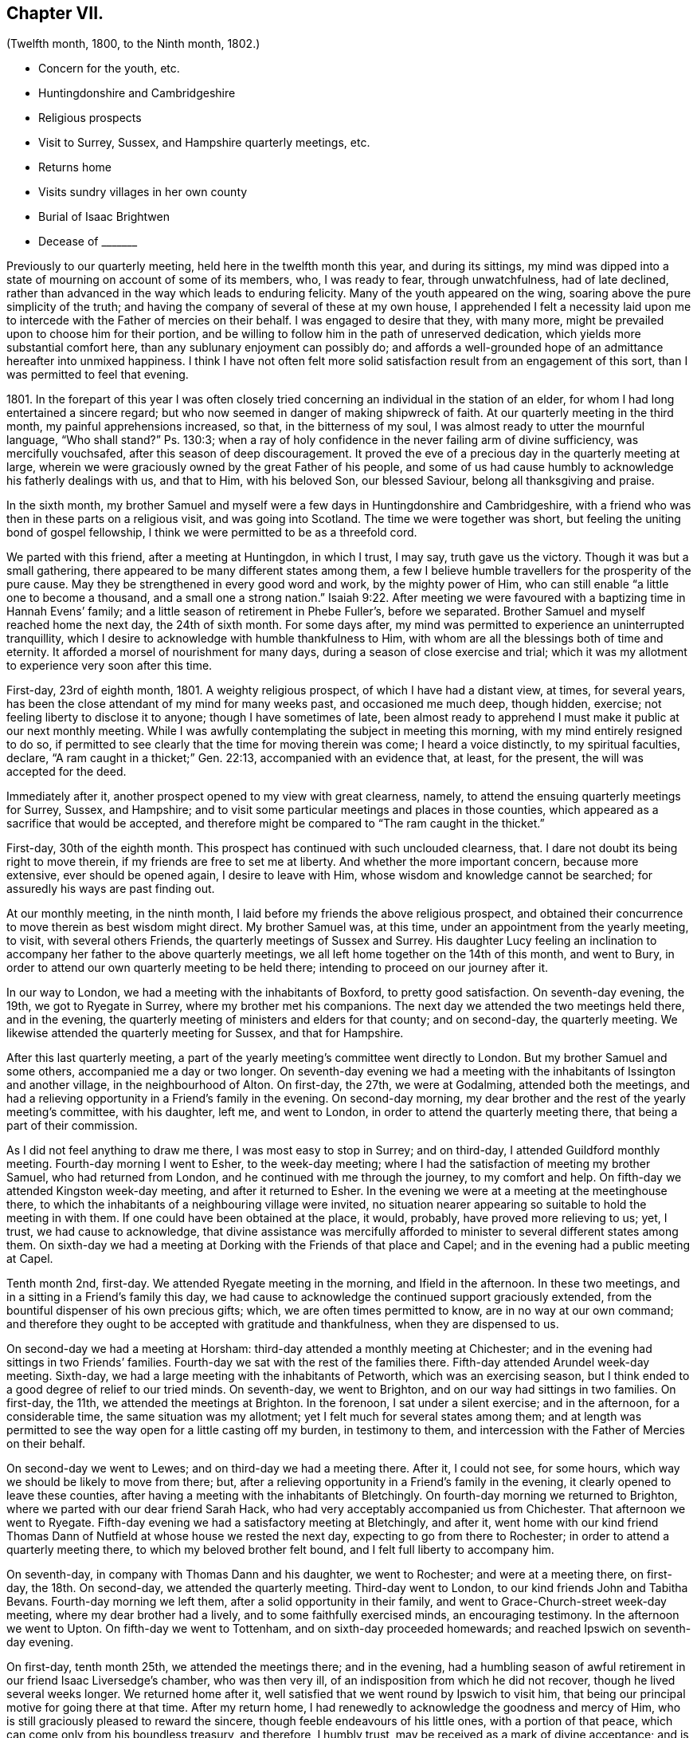 == Chapter VII.

[.chapter-subtitle--blurb]
(Twelfth month, 1800, to the Ninth month, 1802.)

[.chapter-synopsis]
* Concern for the youth, etc.
* Huntingdonshire and Cambridgeshire
* Religious prospects
* Visit to Surrey, Sussex, and Hampshire quarterly meetings, etc.
* Returns home
* Visits sundry villages in her own county
* Burial of Isaac Brightwen
* Decease of +++_______+++

Previously to our quarterly meeting, held here in the twelfth month this year,
and during its sittings,
my mind was dipped into a state of mourning on account of some of its members, who,
I was ready to fear, through unwatchfulness, had of late declined,
rather than advanced in the way which leads to enduring felicity.
Many of the youth appeared on the wing, soaring above the pure simplicity of the truth;
and having the company of several of these at my own house,
I apprehended I felt a necessity laid upon me to
intercede with the Father of mercies on their behalf.
I was engaged to desire that they, with many more,
might be prevailed upon to choose him for their portion,
and be willing to follow him in the path of unreserved dedication,
which yields more substantial comfort here, than any sublunary enjoyment can possibly do;
and affords a well-grounded hope of an admittance hereafter into unmixed happiness.
I think I have not often felt more solid satisfaction
result from an engagement of this sort,
than I was permitted to feel that evening.

1801+++.+++ In the forepart of this year I was often closely tried
concerning an individual in the station of an elder,
for whom I had long entertained a sincere regard;
but who now seemed in danger of making shipwreck of faith.
At our quarterly meeting in the third month, my painful apprehensions increased, so that,
in the bitterness of my soul, I was almost ready to utter the mournful language,
"`Who shall stand?`"
Ps. 130:3;
when a ray of holy confidence in the never failing arm of divine sufficiency,
was mercifully vouchsafed, after this season of deep discouragement.
It proved the eve of a precious day in the quarterly meeting at large,
wherein we were graciously owned by the great Father of his people,
and some of us had cause humbly to acknowledge his fatherly dealings with us,
and that to Him, with his beloved Son, our blessed Saviour,
belong all thanksgiving and praise.

In the sixth month,
my brother Samuel and myself were a few days in Huntingdonshire and Cambridgeshire,
with a friend who was then in these parts on a religious visit,
and was going into Scotland.
The time we were together was short, but feeling the uniting bond of gospel fellowship,
I think we were permitted to be as a threefold cord.

We parted with this friend, after a meeting at Huntingdon, in which I trust, I may say,
truth gave us the victory.
Though it was but a small gathering,
there appeared to be many different states among them,
a few I believe humble travellers for the prosperity of the pure cause.
May they be strengthened in every good word and work, by the mighty power of Him,
who can still enable "`a little one to become a thousand,
and a small one a strong nation.`" Isaiah 9:22.
After meeting we were favoured with
a baptizing time in Hannah Evens`' family;
and a little season of retirement in Phebe Fuller`'s, before we separated.
Brother Samuel and myself reached home the next day, the 24th of sixth month.
For some days after, my mind was permitted to experience an uninterrupted tranquillity,
which I desire to acknowledge with humble thankfulness to Him,
with whom are all the blessings both of time and eternity.
It afforded a morsel of nourishment for many days,
during a season of close exercise and trial;
which it was my allotment to experience very soon after this time.

First-day, 23rd of eighth month, 1801.
A weighty religious prospect, of which I have had a distant view, at times,
for several years, has been the close attendant of my mind for many weeks past,
and occasioned me much deep, though hidden, exercise;
not feeling liberty to disclose it to anyone; though I have sometimes of late,
been almost ready to apprehend I must make it public at our next monthly meeting.
While I was awfully contemplating the subject in meeting this morning,
with my mind entirely resigned to do so,
if permitted to see clearly that the time for moving therein was come;
I heard a voice distinctly, to my spiritual faculties, declare,
"`A ram caught in a thicket;`" Gen. 22:13, accompanied with an evidence that,
at least, for the present, the will was accepted for the deed.

Immediately after it, another prospect opened to my view with great clearness, namely,
to attend the ensuing quarterly meetings for Surrey, Sussex, and Hampshire;
and to visit some particular meetings and places in those counties,
which appeared as a sacrifice that would be accepted,
and therefore might be compared to "`The ram caught in the thicket.`"

First-day, 30th of the eighth month.
This prospect has continued with such unclouded clearness, that.
I dare not doubt its being right to move therein,
if my friends are free to set me at liberty.
And whether the more important concern, because more extensive,
ever should be opened again, I desire to leave with Him,
whose wisdom and knowledge cannot be searched;
for assuredly his ways are past finding out.

At our monthly meeting, in the ninth month,
I laid before my friends the above religious prospect,
and obtained their concurrence to move therein as best wisdom might direct.
My brother Samuel was, at this time, under an appointment from the yearly meeting,
to visit, with several others Friends, the quarterly meetings of Sussex and Surrey.
His daughter Lucy feeling an inclination to accompany
her father to the above quarterly meetings,
we all left home together on the 14th of this month, and went to Bury,
in order to attend our own quarterly meeting to be held there;
intending to proceed on our journey after it.

In our way to London, we had a meeting with the inhabitants of Boxford,
to pretty good satisfaction.
On seventh-day evening, the 19th, we got to Ryegate in Surrey,
where my brother met his companions.
The next day we attended the two meetings held there, and in the evening,
the quarterly meeting of ministers and elders for that county; and on second-day,
the quarterly meeting.
We likewise attended the quarterly meeting for Sussex, and that for Hampshire.

After this last quarterly meeting,
a part of the yearly meeting`'s committee went directly to London.
But my brother Samuel and some others, accompanied me a day or two longer.
On seventh-day evening we had a meeting with the
inhabitants of Issington and another village,
in the neighbourhood of Alton.
On first-day, the 27th, we were at Godalming, attended both the meetings,
and had a relieving opportunity in a Friend`'s family in the evening.
On second-day morning, my dear brother and the rest of the yearly meeting`'s committee,
with his daughter, left me, and went to London,
in order to attend the quarterly meeting there, that being a part of their commission.

As I did not feel anything to draw me there, I was most easy to stop in Surrey;
and on third-day, I attended Guildford monthly meeting.
Fourth-day morning I went to Esher, to the week-day meeting;
where I had the satisfaction of meeting my brother Samuel, who had returned from London,
and he continued with me through the journey, to my comfort and help.
On fifth-day we attended Kingston week-day meeting, and after it returned to Esher.
In the evening we were at a meeting at the meetinghouse there,
to which the inhabitants of a neighbouring village were invited,
no situation nearer appearing so suitable to hold the meeting in with them.
If one could have been obtained at the place, it would, probably,
have proved more relieving to us; yet, I trust, we had cause to acknowledge,
that divine assistance was mercifully afforded to
minister to several different states among them.
On sixth-day we had a meeting at Dorking with the Friends of that place and Capel;
and in the evening had a public meeting at Capel.

Tenth month 2nd, first-day.
We attended Ryegate meeting in the morning, and Ifield in the afternoon.
In these two meetings, and in a sitting in a Friend`'s family this day,
we had cause to acknowledge the continued support graciously extended,
from the bountiful dispenser of his own precious gifts; which,
we are often times permitted to know, are in no way at our own command;
and therefore they ought to be accepted with gratitude and thankfulness,
when they are dispensed to us.

On second-day we had a meeting at Horsham:
third-day attended a monthly meeting at Chichester;
and in the evening had sittings in two Friends`' families.
Fourth-day we sat with the rest of the families there.
Fifth-day attended Arundel week-day meeting.
Sixth-day, we had a large meeting with the inhabitants of Petworth,
which was an exercising season,
but I think ended to a good degree of relief to our tried minds.
On seventh-day, we went to Brighton, and on our way had sittings in two families.
On first-day, the 11th, we attended the meetings at Brighton.
In the forenoon, I sat under a silent exercise; and in the afternoon,
for a considerable time, the same situation was my allotment;
yet I felt much for several states among them;
and at length was permitted to see the way open for a little casting off my burden,
in testimony to them, and intercession with the Father of Mercies on their behalf.

On second-day we went to Lewes; and on third-day we had a meeting there.
After it, I could not see, for some hours,
which way we should be likely to move from there; but,
after a relieving opportunity in a Friend`'s family in the evening,
it clearly opened to leave these counties,
after having a meeting with the inhabitants of Bletchingly.
On fourth-day morning we returned to Brighton,
where we parted with our dear friend Sarah Hack,
who had very acceptably accompanied us from Chichester.
That afternoon we went to Ryegate.
Fifth-day evening we had a satisfactory meeting at Bletchingly, and after it,
went home with our kind friend Thomas Dann of Nutfield
at whose house we rested the next day,
expecting to go from there to Rochester; in order to attend a quarterly meeting there,
to which my beloved brother felt bound, and I felt full liberty to accompany him.

On seventh-day, in company with Thomas Dann and his daughter, we went to Rochester;
and were at a meeting there, on first-day, the 18th. On second-day,
we attended the quarterly meeting.
Third-day went to London, to our kind friends John and Tabitha Bevans.
Fourth-day morning we left them, after a solid opportunity in their family,
and went to Grace-Church-street week-day meeting, where my dear brother had a lively,
and to some faithfully exercised minds, an encouraging testimony.
In the afternoon we went to Upton.
On fifth-day we went to Tottenham, and on sixth-day proceeded homewards;
and reached Ipswich on seventh-day evening.

On first-day, tenth month 25th, we attended the meetings there; and in the evening,
had a humbling season of awful retirement in our friend Isaac Liversedge`'s chamber,
who was then very ill, of an indisposition from which he did not recover,
though he lived several weeks longer.
We returned home after it, well satisfied that we went round by Ipswich to visit him,
that being our principal motive for going there at that time.
After my return home, I had renewedly to acknowledge the goodness and mercy of Him,
who is still graciously pleased to reward the sincere,
though feeble endeavours of his little ones, with a portion of that peace,
which can come only from his boundless treasury, and therefore, I humbly trust,
may be received as a mark of divine acceptance;
and is a jewel worth toiling long to obtain.

In this little journey I experienced many different dispensations.
Sometimes, when I believed it to be my duty to appoint meetings,
weakness has been so much the covering of my spirit, in getting through them,
that I was often led to fear lest I should have run,
without being sent by him who alone can qualify for his own service; yet at other times,
I have humbly and thankfully to acknowledge,
I never was more sensible of divine support and qualification
to perform what appeared to be required of me,
both among Friends and others.

Under a humbling consideration of my heavenly Father`'s goodness, my soul was,
after my return home, many times bowed in reverence before him;
craving his protecting care, both in heights and in depths;
that under every dispensation of his unerring Providence, there may be ability to say,
"`Your will be done.`" Matt. 26:42.

Very soon after our return home,
we had an account of the departure of dear Mary Ann Smith,
who closed this life the day after we left Tottenham.
Though there appeared but little,
if any probability of her recovery when we parted with the family;
yet it was unexpected to us, so quickly to receive the intelligence of her awful change;
but as I believe her spirit was happily prepared for it, it is a great mercy to her,
that Infinite Wisdom has been pleased to cut the work short in righteousness;
and to admit her to a full enjoyment of that precious communion with himself,
the foretaste of which, I verily believe, she accounted her choicest blessing,
while here.

1802+++.+++ I had not been long at home,
after my return from the foregoing visit to the counties of Surrey and Sussex,
etc. before another religious exercise revived in my mind,
which I had felt at times for several years; namely,
to hold some meetings in small villages on the western side of this county.
Very early in this year, the time for moving therein appeared clearly to open,
and I found my dear friends John Kirkham and Martha Brewster, had similar prospects;
and that the former had felt his mind particularly
impressed to make known to me his concern,
without any previous information of my having any such prospect.
I informed him and my friend Martha Brewster of the time I had in view; which,
after solid consideration, they felt easy with,
and we applied to our different monthly meetings in the fourth month,
and obtained the concurrence of our Friends respectively to unite,
and proceed agreeably to our prospects laid before them.

We met at Bury, on seventh-day, the 10th of the fourth month;
and on first-day attended the morning meeting there.
In the evening we had a meeting with the inhabitants of Horringsheath,
a village in the neighbourhood of Bury.
From this time, until fourth-day, the 21st, we were in a similar manner engaged,
holding meetings within a short distance of that place.
And in most, if not at all of them,
among a people who were very much strangers to us as a religious Society.
Many of them appeared also much strangers to all true religion,
and to that divine influence which only can quicken the soul,
to a lively sense of the goodness and mercy of our great and gracious Creator;
and enable us to perform acceptable worship unto "`Him, who is a spirit,
and must be worshipped in spirit and in truth.`" John 4:23.
Yet, in some places, we met with a few seeking minds, to our comfort;
and among them, at times, we were enabled to renew our strength in the Lord,
who from day to day was pleased to give us to know
that he was sufficient for his own work;
though when with a people who were so much unacquainted with his spiritual assistance,
it was sometimes humiliating labour.
However, some of these seasons were succeeded by a degree of that solid satisfaction,
which compensated for the suffering of the day.
Where the great Master is not admitted to reign, his faithful servants cannot but suffer;
and they ought to esteem it a favour to be found worthy to abide with him,
even in tribulation.

The last mentioned evening, the fourth-day 21st, we had a meeting at Bottesdale,
with the inhabitants of that place;
and after it set off with several Friends who accompanied us there,
intending to return to Badwell-Ash.
We had not got out of the town of Bottesdale, before we experienced a very close trial,
occasioned by one of our Friends receiving a very alarming hurt on his head,
by a fall from his horse, which ran away with him immediately after he had mounted.
As soon as we could get him taken back to the inn which we had just left,
we had a surgeon`'s assistance,
who appeared to be a man of good judgement in his profession,
which was an alleviation to our tried minds.
After staying with him till all was done for him
that we were able to do under his then circumstances,
most of us proceeded, as we had before intended, to Badwell-Ash,
leaving two Friends with him for the rest of the night.

On fifth-day morning, Martha and myself felt most easy to go back to Bottesdale,
to see the Friend who had been hurt,
whom we found quite as well as we could reasonably expect,
which was cause of heartfelt gratitude to the great Preserver of his people.
We stayed with him until that afternoon, when his wife, who had been sent for,
came to him; and she accompanied him home the next day.
We had one meeting more before we returned to Bury, and got back there on seventh-day,
the 24th.

Though our absence was but for a few days,
we had experienced some deeply proving seasons, wherein our faith had been closely tried:
yet we had abundant cause to acknowledge,
that our minds had been graciously favoured with divine support in the time of need,
to our humbling admiration.

The next day we attended the morning meeting at Bury;
and in the evening had a large number of the inhabitants.
Invitation was particularly given to the lower class of the people,
and it proved a relieving opportunity to our minds;
which we esteemed a gracious mark of divine condescension,
after some deeply trying baptisms.
After this meeting was over, we all felt the weight of our present mission so lightened,
as to believe a release was near approaching.
After visiting a few Friends in their families on second-day,
the way was clear for our coming to Needham on third-day, the 27th of fourth month;
and that evening my beloved companions had a public meeting here,
invitation having been given to the inhabitants of Barking, at John Kirkham`'s request.

On fourth-day, after a solid opportunity together, with our very kind helpers,
John Marriage, jun.
and John Perry, we parted; the former accompanying John Kirkham home.
At the time of parting, my mind was permitted to feel a degree of peaceful quiet; but,
I think, I have seldom, if ever, experienced the same stripped,
tried situation so soon after any engagement of this sort, as was my allotment,
with but little exception.
Although I could not but believe we were right in parting when we did,
yet an apprehension was prevalent that it remained an unfinished work.
Earnest have been my desires,
that on whomsoever the lot may fall to be again engaged in it,
we may be enabled to keep our eye single unto the Shepherd of Israel, who,
I humbly trust, did put us forth, go before us,
and granted a present re lease from that field of labour;
then he may be pleased to unfold to us the further discovery of his holy will,
and enable us to be resigned thereunto.

On first-day, the 2nd of fifth month, I accompanied my brother Samuel to Diss,
to see our friend Isaac Brightwen, who, we had been informed,
appeared to be very near his final close; and when we got there,
we found he was not sensible,
and in such a situation as to leave no reason to expect his surviving many hours.
We attended a meeting there, which was a solid opportunity,
and after it returned to the house;
and his wife requesting our going into his chamber to them, we did so,
and sat until we saw the awful conflict finished;
when we were permitted to feel a precious covering,
accompanied with a belief that the deceased had quitted mortality,
for a glorious immortality.
Before we left the house,
we were favoured with a humbling uniting season with his widow and children.
The following first-day, the 9th, we attended the burial,
which was a memorable meeting to me, and I trust to several others who were present:
yet I fear such opportunities are too frequently soon forgotten.

Ninth month 30th, fifth-day.
The remains of +++_______+++ were interred in Friends`' burial ground here.
He was one over whom I had many times lamented,
from a firm persuasion that if he had been faithful
to the pure manifestations of truth in his own mind,
he would have been dignified thereby, and have been made useful unto others.
But instead hereof, it is to be feared,
for lack of keeping watchful and faithful in the day of small things,
to the discoveries of the divine will concerning him,
the enemy of all righteousness prevailed so far over his once enlightened mind,
as to induce him to let fall various testimonies to the pure principle of truth, which,
I verily believe, in his youthful days, were precious in his view.
Yet I am willing to believe, that through much tribulation he has obtained mercy,
and is admitted into holy rest.
In the last few days of his life, I repeatedly sat by his bed side,
and was sometimes favoured to feel a consoling belief that this would be his happy experience.
